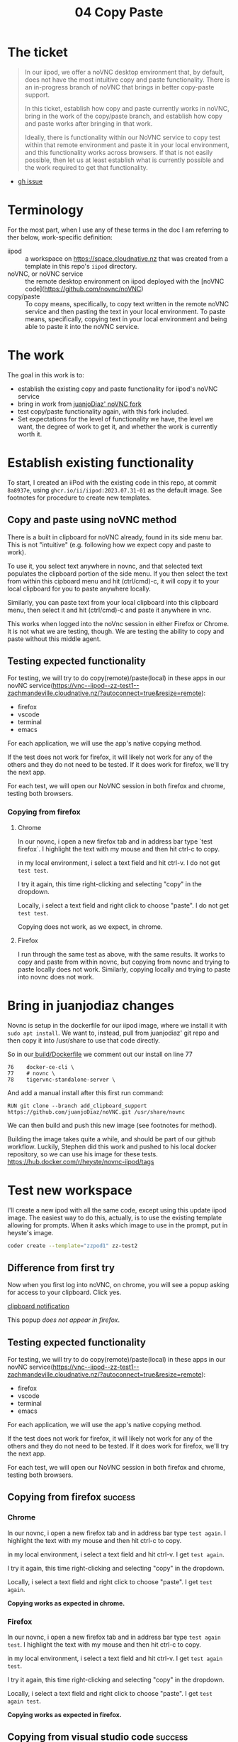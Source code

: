 #+title: 04 Copy Paste

* The ticket
#+begin_quote
In our iipod, we offer a noVNC desktop environment that, by default, does not have the most intuitive copy and paste functionality. There is an in-progress branch of noVNC that brings in better copy-paste support.

In this ticket, establish how copy and paste currently works in noVNC, bring in the work of the copy/paste branch, and establish how copy and paste works after bringing in that work.

Ideally, there is functionality within our NoVNC service to copy test within that remote environment and paste it in your local environment, and this functionality works across browsers. If that is not easily possible, then let us at least establish what is currently possible and the work required to get that functionality.
#+end_quote
- [[https://github.com/ii/iipod/issues/4][gh issue]]
* Terminology
For the most part, when I use any of these terms in the doc I am referring to ther below, work-specific definition:

- iipod :: a workspace on https://space.cloudnative.nz that was created from a template in this repo's ~iipod~ directory.
- noVNC, or noVNC service :: the remote desktop environment on iipod deployed with the [noVNC code](https://github.com/novnc/noVNC)
- copy/paste :: To copy means, specifically, to copy text written in the remote noVNC service and then pasting the text in your local environment.
                To paste means, specifically, copying text in your local environment and being able to paste it into the noVNC service.
* The work
The goal in this work is to:
- establish the existing copy and paste functionality for iipod's noVNC service
- bring in work from [[https://github.com/juanjoDiaz/noVNC/tree/add_clipboard_support][juanjoDiaz' noVNC fork]]
- test copy/paste functionality again, with this fork included.
- Set expectations for the level of functionality we have, the level we want,
  the degree of work to get it, and whether the work is currently worth it.
* Establish existing functionality
To start, I created an iiPod with the existing code in this repo, at commit
~8a8937e~, using ~ghcr.io/ii/iipod:2023.07.31-01~ as the default image.  See footnotes for procedure to create new templates.
** Copy and paste using noVNC method
There is a built in clipboard for noVNC already, found in its side menu bar.
This is not "intuitive" (e.g. following how we expect copy and paste to work).

To use it, you select text anywhere in novnc, and that selected text populates
the clipboard portion of the side menu. If you then select the text from within
this cipboard menu and hit (ctrl/cmd)-c, it will copy it to your local clipboard
for you to paste anywhere locally.

Similarly, you can paste text from your local clipboard into this clipboard
menu, then select it and hit (ctrl/cmd)-c and paste it anywhere in vnc.

This works when logged into the noVnc session in either Firefox or Chrome. It is
not what we are testing, though. We are testing the ability to copy and paste
without this middle agent.

** Testing expected functionality
For testing, we will try to do copy(remote)/paste(local) in these apps in our novNC service(https://vnc--iipod--zz-test1--zachmandeville.cloudnative.nz/?autoconnect=true&resize=remote):
- firefox
- vscode
- terminal
- emacs

For each application, we will use the app's native copying method.

If the test does not work for firefox, it will likely not work for any of the
others and they do not need to be tested. If it does work for firefox, we'll try
the next app.


For each test, we will open our NoVNC session in both firefox and chrome, testing both browsers.

*** Copying from firefox
**** Chrome
 In our novnc, i open a new firefox tab and in address bar type `test firefox`.
 I highlight the text with my mouse and then hit ctrl-c to copy.

 in my local environment, i select a text field and hit ctrl-v. I do not get
 ~test test~.

 I try it again, this time right-clicking and selecting "copy" in the dropdown.

Locally, i select a text field and right click to choose "paste". I do not get
~test test~.

Copying does not work, as we expect, in chrome.
**** Firefox
I run through the same test as above, with the same results. It works to copy
and paste from within novnc, but copying from novnc and trying to paste locally
does not work.  Similarly, copying locally and trying to paste into novnc does not work.
* Bring in juanjodiaz changes
Novnc is setup in the dockerfile for our iipod image, where we install it with ~sudo apt install~.  We want to, instead, pull from juanjodiaz' git repo and then copy it into /usr/share to use that code directly.

So in our[[file:~/src/ii/iipod/build/Dockerfile][ build/Dockerfile]]  we comment out our install on line 77
#+begin_example
76    docker-ce-cli \
77    # novnc \
78    tigervnc-standalone-server \
#+end_example

And add a manual install after this first run command:

#+begin_example
RUN git clone --branch add_clipboard_support https://github.com/juanjoDiaz/noVNC.git /usr/share/novnc
#+end_example

We can then build and push this new image (see footnotes for method).

Building the image takes quite a while, and should be  part of our github workflow.  Luckily, Stephen did this work and pushed to his local docker repository, so we can use his image for these tests.
https://hub.docker.com/r/heyste/novnc-iipod/tags

* Test new workspace
I'll create a new ipod with all the same code, except using this update iipod
image. The easiest way to do this, actually, is to use the existing template allowing for prompts.
When it asks which image to use in the prompt, put in heyste's image.

#+begin_src sh
coder create --template="zzpod1" zz-test2
#+end_src

** Difference from first try
Now when you first log into noVNC, on chrome, you will see a popup asking for access to your clipboard.  Click yes.

[[file:assets/clipboard-access-popup.png][clipboard notification]]

This popup /does not appear in firefox/.

** Testing expected functionality
For testing, we will try to do copy(remote)/paste(local) in these apps in our novNC service(https://vnc--iipod--zz-test1--zachmandeville.cloudnative.nz/?autoconnect=true&resize=remote):
- firefox
- vscode
- terminal
- emacs

For each application, we will use the app's native copying method.

If the test does not work for firefox, it will likely not work for any of the
others and they do not need to be tested. If it does work for firefox, we'll try
the next app.

For each test, we will open our NoVNC session in both firefox and chrome, testing both browsers.

** Copying from firefox :success:
*** Chrome
 In our novnc, i open a new firefox tab and in address bar type ~test again~.
 I highlight the text with my mouse and then hit ctrl-c to copy.

 in my local environment, i select a text field and hit ctrl-v. I get ~test again~.

 I try it again, this time right-clicking and selecting "copy" in the dropdown.

Locally, i select a text field and right click to choose "paste". I get ~test again~.

*Copying works as expected in chrome.*
*** Firefox
 In our novnc, i open a new firefox tab and in address bar type ~test again test~.
 I highlight the text with my mouse and then hit ctrl-c to copy.

 in my local environment, i select a text field and hit ctrl-v. I get ~test again test~.

 I try it again, this time right-clicking and selecting "copy" in the dropdown.

Locally, i select a text field and right click to choose "paste". I get ~test again test~.

*Copying works as expected in firefox.*
** Copying from visual studio code :success:
*** Chrome
 In our novnc, i go to Applications>Development>Visual Studio Code.  When it opens, i choose file>new text file. I type ~testing vsc~.

 I highlight the text with my mouse and then hit ctrl-c to copy.

 in my local environment, i select a text field and hit ctrl-v. I get ~testing vnc~.

 I try it again, this time right-clicking and selecting "copy" in the dropdown.

Locally, i select a text field and right click to choose "paste". I get ~testing vnc~.
*Copying works as expected in chrome.*
*** Firefox
I do the same steps from within firefox, with same results.
*Copying from vsc works in firefox*.
** Copying from kitty :success:
*** Chrome
 In our novnc, i navigate to the open kitty terminal. It is showing the terminal from within a tmux window.

 I type ~echo hi~ into the prompt

 I highlight the text with my mouse and, keeping my mouse held down, hit shift-ctrl-c to copy. If I do not keep it held down, the selection goes away.

 in my local environment, i select a text field and hit ctrl-v. I get ~test again~.

*Copying in kitty basically works as expected in chrome.*
*** Firefox
I repeat the test above and get identical results in firefox.
*Copying works as expected in firefox.*
** Copying from emacs :success:
*** Chrome
I go to Applications>Development>Emacs then hit spc ff test.txt.   I write ~testing emacs~, then hit yy to copy the entire line

I navigate to a local window and do ctrl-v to paste.  I get ~testing emacs~

*Copying works as expected in chrome.*
*** Firefox
 In our novnc, i open a new firefox tab and in address bar type ~test again test~.
 I highlight the text with my mouse and then hit ctrl-c to copy.

 in my local environment, i select a text field and hit ctrl-v. I get ~test again test~.

 I try it again, this time right-clicking and selecting "copy" in the dropdown.

Locally, i select a text field and right click to choose "paste". I get ~test again test~.

*Copying works as expected in firefox.*
I replicate the above experiment and get identical results
*Copying works as expected in chrome.*
** Pasting locally and copying to noVnc :onlychrome:
*** Chrome
Locally, i write ~testing local~ in a text field, select it, and hit ctrl-c to copy.

I navigate to novnc and the firefox address bar and hit ctrl-v.  I get ~testing locally~.

I navigate to emacs, with the open text file, and press p.  I get ~testing locally.~

I navigate to kitty, and in the prompt hit shift-ctrl-v. I get ~testing locally~

I navigate to vsc, and in the open text file hit ctrl-v. I get ~testing locally~.
*Pasting works as expected in chrome.*

*** Firefox
 In our novnc, i open a new firefox tab and in address bar type ~test again test~.
 I highlight the text with my mouse and then hit ctrl-c to copy.

 in my local environment, i select a text field and hit ctrl-v. I get ~test again test~.

 I try it again, this time right-clicking and selecting "copy" in the dropdown.

Locally, i select a text field and right click to choose "paste". I get ~test again test~.

*Copying works as expected in firefox.*
Locally, I write ~testing local firefox~ in a text field, select it, and hit ctrl-c to copy.

I navigate to novnc and fire firefox address bar and hit ctrl-v. I do not get the correct response.
The same is true across all the other tested apps.

*Pasting does not work in firefox*.
* Conclusions
The juanjodiaz branch, with no changes, gives us the expected copy and paste functionality in chrome.
In firefox, copy works but paste does not.

This matches juanjodiaz' pr comments. The paste does not work due to differences
in the clipboard api. In the four years since the PR opened there has not been
an update to it to get it to work.
* What next? (setting expectations)
Simply, we can either try to make adjustments to the juanjodiaz pr to add
functionality across browsers, or say "noVNC is supported in chrome only", with
the correct caveat.

To make adjustments to the pr requires understanding the clipboard api and the
browser standards of chrome,firefox, safari, and edge. There are too many
browsers to accurately say "this work sin all browsers"(e.g. would it work in
lynx or netsurf? or brave or opera?) We have to limit it to "major browsers".

I do not know if this is worth our time. Differing browser api's is a complex
issue that requires changes/cooperation across multiple places. This is new
territory for the majority of us. The benefit will be that we can copy and
paste, without using the middle agent, in all browsers. I think until this is a
bellowed-for request from active users, we do not need to worry about this.

Instead, we can add the caveat that copy/paste in novnc only works fully in
chrome, other browsers should use the existing noVNC clipboard menu. Where would
be the best place to put this? Would we want to adjust the buttons in the
workspace, or can we add some onboarding text to that worksapce? Or would it be
better to have a documentation page somewhere else where we can put in more
info? Or is this something that we note here, but don't document on the page
until it comes up again?

Regardless, I think it would be good to merge the updated Dockerfile and push a
new image with its benefit. We could add some github action workflows to create
these images on push. That work might best be done as a short, separate ticket.

* Footnotes
** Creating iipod workspaces

The simplest way I found to make a workspace is to set up the config in this tangled file, making use of env vars, and then
include this as a variables file in our template creation

This assumes the presence of a .envrc file and that you are using direnv

With those two bits in place, then, you can setup a variables file.  Here's a handy tangling method.

First, our src block that returns an env var, given an argument.

#+NAME: getenv
#+begin_src elisp :var env="HOME"
(getenv env)
#+end_src


#+RESULTS: getenv
: /home/zach

We can then use noweb to weave that src block into our tangled file, which we will store in our .config folder
#+NAME: Variables file
#+begin_src yaml :noweb yes :tangle ~/.config/space.cloudnative.nz
pdns_api_key: <<getenv("PDNS_API_KEY")>>
pdns_api_url: "https://pdns.ii.nz"
pdns_account: <<getenv("PDNS_ACCOUNT")>>
dns_update_keysecret: <<getenv("DNS_UPDATE_SECRET")>>
coder_url: "https://space.cloudnative.nz"
coder_domain: "cloudnative.nz"
local_ip: "123.253.178.101"
public_ip: "123.253.178.101"
dns_update_server: "123.253.176.253"
dns_update_keyname: "cloudnative.nz."
dns_update_keyalgorithm: "hmac-sha256"
default_git_url: "https://github.com/cloudnative-nz/infra"
default_org_url: "https://raw.githubusercontent.com/cloudnative-nz/infrasnoop/canon/org/demo.org"
default_container_image: "ghcr.io/ii/iipod:2023.07.31-01"
coder_workspace_stop_after: 90h
tf_version: 1.5.4
#+end_src

And then, after tangling, you can run this command to create the template.

#+begin_src sh  :dir ../.. :var templatename="zzpod3"
coder template create -y --variables-file ~/.config/space.cloudnative.nz $templatename
#+end_src

#+RESULTS:
| >                                                  | ⧗                           | Queued              |              |            |                                           |         |     |    |           |            |     |
| [1A✔                                          | Queued                      | [524ms]             |              |            |                                           |         |     |    |           |            |     |
| >                                                  | ⧗                           | Adding              | README.md... |            |                                           |         |     |    |           |            |     |
| [1A✔                                          | Adding                      | README.md...        | [-12ms]      |            |                                           |         |     |    |           |            |     |
| >                                                  | ⧗                           | Setting             | up           |            |                                           |         |     |    |           |            |     |
| [1A✔                                          | Setting                     | up                  | [53ms]       |            |                                           |         |     |    |           |            |     |
| >                                                  | ⧗                           | Parsing             | template     | parameters |                                           |         |     |    |           |            |     |
| [1A✔                                          | Parsing                     | template            | parameters   | [188ms]    |                                           |         |     |    |           |            |     |
| >                                                  | ⧗                           | Detecting           | persistent   | resources  |                                           |         |     |    |           |            |     |
| Terraform                                          | 1.5.3                       |                     |              |            |                                           |         |     |    |           |            |     |
| data.coder_parameter.org-url:                      | Refreshing...               |                     |              |            |                                           |         |     |    |           |            |     |
| data.coder_provisioner.ii:                         | Refreshing...               |                     |              |            |                                           |         |     |    |           |            |     |
| data.coder_workspace.ii:                           | Refreshing...               |                     |              |            |                                           |         |     |    |           |            |     |
| data.coder_parameter.container-image:              | Refreshing...               |                     |              |            |                                           |         |     |    |           |            |     |
| data.coder_parameter.git-url:                      | Refreshing...               |                     |              |            |                                           |         |     |    |           |            |     |
| data.coder_provisioner.ii:                         | Refresh                     | complete            | after        | 0s         | [id=1763f52f-cbac-4480-8d67-ea4048e7e3ca] |         |     |    |           |            |     |
| data.coder_workspace.ii:                           | Refresh                     | complete            | after        | 0s         | [id=e60fbd43-6125-41b7-9819-d1c92f086b34] |         |     |    |           |            |     |
| data.coder_parameter.container-image:              | Refresh                     | complete            | after        | 0s         | [id=ba4873b8-34d3-4b23-a437-8533fcbfc7cb] |         |     |    |           |            |     |
| data.coder_parameter.org-url:                      | Refresh                     | complete            | after        | 0s         | [id=664333e7-4381-4f0e-a0ae-da7ba48d15e2] |         |     |    |           |            |     |
| data.coder_parameter.git-url:                      | Refresh                     | complete            | after        | 0s         | [id=c651ac01-a9fb-4165-aff8-37263a5380ed] |         |     |    |           |            |     |
| template_dir.ephemeral:                            | Plan                        | to                  | create       |            |                                           |         |     |    |           |            |     |
| template_dir.persistent:                           | Plan                        | to                  | create       |            |                                           |         |     |    |           |            |     |
| coder_agent.iipod:                                 | Plan                        | to                  | create       |            |                                           |         |     |    |           |            |     |
| null_resource.namespace:                           | Plan                        | to                  | create       |            |                                           |         |     |    |           |            |     |
| coder_app.Emacs:                                   | Plan                        | to                  | create       |            |                                           |         |     |    |           |            |     |
| coder_app.web:                                     | Plan                        | to                  | create       |            |                                           |         |     |    |           |            |     |
| coder_app.vnc:                                     | Plan                        | to                  | create       |            |                                           |         |     |    |           |            |     |
| coder_app.tmux:                                    | Plan                        | to                  | create       |            |                                           |         |     |    |           |            |     |
| coder_metadata.namespace[0]:                       | Plan                        | to                  | create       |            |                                           |         |     |    |           |            |     |
| kubernetes_deployment.iipod[0]:                    | Plan                        | to                  | create       |            |                                           |         |     |    |           |            |     |
| coder_metadata.iipod[0]:                           | Plan                        | to                  | create       |            |                                           |         |     |    |           |            |     |
| Plan:                                              | 11                          | to                  | add,         | 0          | to                                        | change, |   0 | to | destroy.  |            |     |
| ✔                                                 | Detecting                   | persistent          | resources    | [29140ms]  |                                           |         |     |    |           |            |     |
| >                                                  | ⧗                           | Detecting           | ephemeral    | resources  |                                           |         |     |    |           |            |     |
| Terraform                                          | 1.5.3                       |                     |              |            |                                           |         |     |    |           |            |     |
| data.coder_workspace.ii:                           | Refreshing...               |                     |              |            |                                           |         |     |    |           |            |     |
| data.coder_provisioner.ii:                         | Refreshing...               |                     |              |            |                                           |         |     |    |           |            |     |
| data.coder_parameter.org-url:                      | Refreshing...               |                     |              |            |                                           |         |     |    |           |            |     |
| data.coder_parameter.container-image:              | Refreshing...               |                     |              |            |                                           |         |     |    |           |            |     |
| data.coder_parameter.git-url:                      | Refreshing...               |                     |              |            |                                           |         |     |    |           |            |     |
| data.coder_provisioner.ii:                         | Refresh                     | complete            | after        | 0s         | [id=df2af265-cd0b-4bd3-ae86-8cc4374213ca] |         |     |    |           |            |     |
| data.coder_workspace.ii:                           | Refresh                     | complete            | after        | 0s         | [id=85ea867d-f76d-47b8-b2d9-23ebcefcb532] |         |     |    |           |            |     |
| data.coder_parameter.org-url:                      | Refresh                     | complete            | after        | 0s         | [id=29984c9d-e6e3-4480-b1e3-01579f2a8e8d] |         |     |    |           |            |     |
| data.coder_parameter.container-image:              | Refresh                     | complete            | after        | 0s         | [id=cc4253e9-bbfb-4dd8-8d16-69b7ac3bd8d5] |         |     |    |           |            |     |
| data.coder_parameter.git-url:                      | Refresh                     | complete            | after        | 0s         | [id=fa58b7ca-e20b-46a8-a3a9-3f2bd19d47b0] |         |     |    |           |            |     |
| template_dir.ephemeral:                            | Plan                        | to                  | create       |            |                                           |         |     |    |           |            |     |
| template_dir.persistent:                           | Plan                        | to                  | create       |            |                                           |         |     |    |           |            |     |
| null_resource.namespace:                           | Plan                        | to                  | create       |            |                                           |         |     |    |           |            |     |
| coder_agent.iipod:                                 | Plan                        | to                  | create       |            |                                           |         |     |    |           |            |     |
| coder_app.web:                                     | Plan                        | to                  | create       |            |                                           |         |     |    |           |            |     |
| coder_app.tmux:                                    | Plan                        | to                  | create       |            |                                           |         |     |    |           |            |     |
| coder_app.vnc:                                     | Plan                        | to                  | create       |            |                                           |         |     |    |           |            |     |
| coder_app.Emacs:                                   | Plan                        | to                  | create       |            |                                           |         |     |    |           |            |     |
| Plan:                                              | 8                           | to                  | add,         | 0          | to                                        | change, |   0 | to | destroy.  |            |     |
| ✔                                                 | Detecting                   | ephemeral           | resources    | [17198ms]  |                                           |         |     |    |           |            |     |
| >                                                  | ⧗                           | Cleaning            | Up           |            |                                           |         |     |    |           |            |     |
| [1A✔                                          | Cleaning                    | Up                  | [292ms]      |            |                                           |         |     |    |           |            |     |
| ┌─────────────────────────────────┐ |                             |                     |              |            |                                           |         |     |    |           |            |     |
| │                                                  | Template                    | Preview             | │            |            |                                           |         |     |    |           |            |     |
| ├─────────────────────────────────┤ |                             |                     |              |            |                                           |         |     |    |           |            |     |
| │                                                  | RESOURCE                    | │                   |              |            |                                           |         |     |    |           |            |     |
| ├─────────────────────────────────┤ |                             |                     |              |            |                                           |         |     |    |           |            |     |
| │                                                  | kubernetes_deployment.iipod | │                   |              |            |                                           |         |     |    |           |            |     |
| │                                                  | └─                          | iipod               | (linux,      | amd64)     | │                                         |         |     |    |           |            |     |
| ├─────────────────────────────────┤ |                             |                     |              |            |                                           |         |     |    |           |            |     |
| │                                                  | null_resource.namespace     | │                   |              |            |                                           |         |     |    |           |            |     |
| ├─────────────────────────────────┤ |                             |                     |              |            |                                           |         |     |    |           |            |     |
| │                                                  | template_dir.ephemeral      | │                   |              |            |                                           |         |     |    |           |            |     |
| ├─────────────────────────────────┤ |                             |                     |              |            |                                           |         |     |    |           |            |     |
| │                                                  | template_dir.persistent     | │                   |              |            |                                           |         |     |    |           |            |     |
| └─────────────────────────────────┘ |                             |                     |              |            |                                           |         |     |    |           |            |     |
|                                                    |                             |                     |              |            |                                           |         |     |    |           |            |     |
| The                                                | zzpod3                      | template            | has          | been       | created                                   | at      | Jul | 31 | 19:16:11! | Developers | can |
| provision                                          | a                           | workspace           | with         | this       | template                                  | using:  |     |    |           |            |     |
|                                                    |                             |                     |              |            |                                           |         |     |    |           |            |     |
| coder                                              | create                      | --template="zzpod3" | [workspace   | name]      |                                           |         |     |    |           |            |     |
|                                                    |                             |                     |              |            |                                           |         |     |    |           |            |     |


when that is done, you can create a new workspace from that template with:

#+begin_src tmux :session coder :var templatename="zzpod3" workspace="zz3"
coder create --template $templatename $workspace
#+end_src


** Building and pushing a new image
*** Login into ghcr

To push our image to ghcr, you need to login to it using a github personal access token as your password

#+begin_src tmux :session coder
docker login -u zachmandeville  --password-stdin
#+end_src

The personal access token should have write permissions for packages.

***  Build and tag the image
#+begin_src sh :dir ../../build
docker build -t iipod:2023.07.31-clip .
#+end_src
